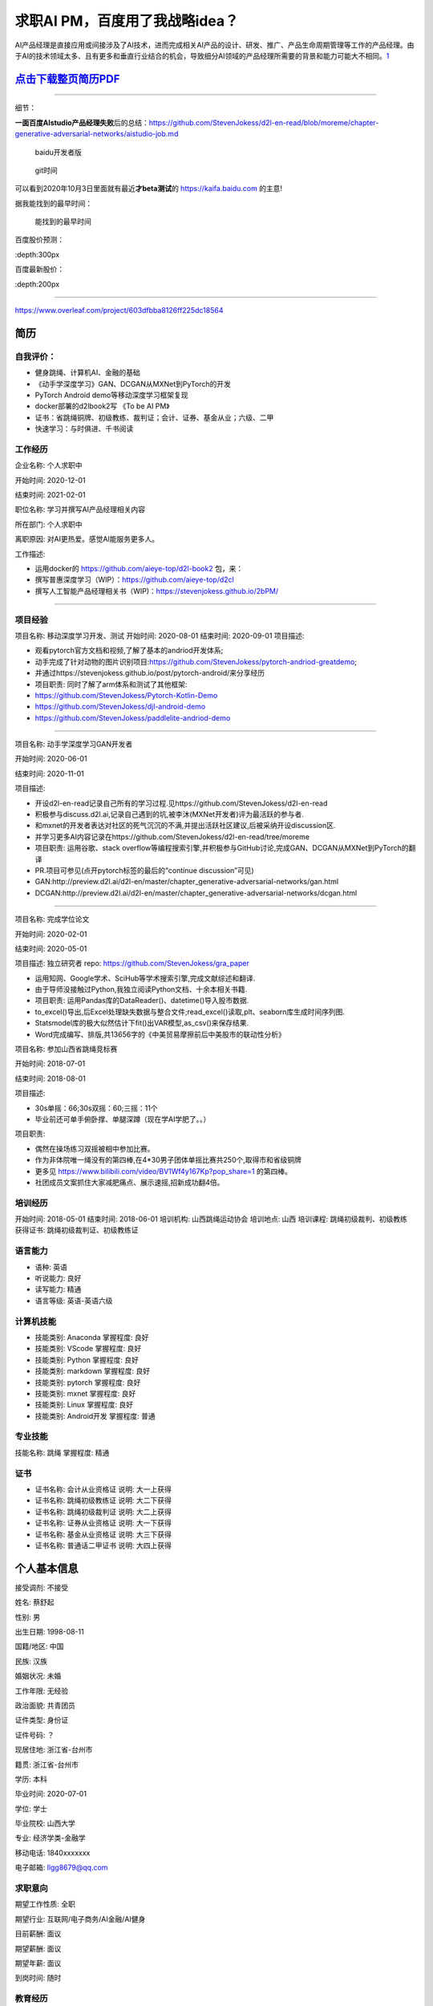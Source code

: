 
求职AI PM，百度用了我战略idea？
===============================

AI产品经理是直接应用或间接涉及了AI技术，进而完成相关AI产品的设计、研发、推广、产品生命周期管理等工作的产品经理。由于AI的技术领域太多、且有更多和垂直行业结合的机会，导致细分AI领域的产品经理所需要的背景和能力可能大不相同。\ `1 <https://www.boxuegu.com/news/4368.html>`__

.. raw:: html

   <embed width=100% height=100% fullscreen=yes
   src="/蔡舒起-AI产品经理-动手学深度学习GAN开发者_nophone.pdf" />

`点击下载整页简历PDF <https://github.com/StevenJokess/2bPM/blob/master/蔡舒起-AI产品经理-动手学深度学习GAN开发者_nophone.pdf>`__
--------------------------------------------------------------------------------------------------------------------------------

--------------

细节：

**一面百度AIstudio产品经理失败**\ 后的总结：https://github.com/StevenJokess/d2l-en-read/blob/moreme/chapter-generative-adversarial-networks/aistudio-job.md

.. figure:: ./img/baidu_kaifa.png

   baidu开发者版

.. figure:: ./img/idea_time.png

   git时间

可以看到2020年10月3日里面就有最近\ **才beta测试**\ 的
https://kaifa.baidu.com 的主意!

据我能找到的最早时间：

.. figure:: ./img/kaifa_online.png

   能找到的最早时间

百度股价预测：

|百度股价| :depth:300px

百度最新股价：

|百度最新股价| :depth:200px

--------------

https://www.overleaf.com/project/603dfbba8126ff225dc18564

**简历**
--------

自我评价：
~~~~~~~~~~

-  健身跳绳、计算机AI、金融的基础
-  《动手学深度学习》GAN、DCGAN从MXNet到PyTorch的开发
-  PyTorch Android demo等移动深度学习框架复现
-  docker部署的d2lbook2写 《To be AI PM》
-  证书：省跳绳铜牌、初级教练、裁判证；会计、证券、基金从业；六级、二甲
-  快速学习：与时俱进、千书阅读

工作经历
~~~~~~~~

企业名称: 个人求职中

开始时间: 2020-12-01

结束时间: 2021-02-01

职位名称: 学习并撰写AI产品经理相关内容

所在部门: 个人求职中

离职原因: 对AI更热爱。感觉AI能服务更多人。

工作描述:

-  运用docker的 https://github.com/aieye-top/d2l-book2 包，来：
-  撰写普惠深度学习（WIP）：https://github.com/aieye-top/d2cl
-  撰写人工智能产品经理相关书（WIP)：https://stevenjokess.github.io/2bPM/

--------------

项目经验
~~~~~~~~

项目名称: 移动深度学习开发、测试 开始时间: 2020-08-01 结束时间:
2020-09-01 项目描述:

-  观看pytorch官方文档和视频,了解了基本的andriod开发体系;
-  动手完成了针对动物的图片识别项目:https://github.com/StevenJokess/pytorch-andriod-greatdemo;
-  并通过https://stevenjokess.github.io/post/pytorch-android/来分享经历
-  项目职责: 同时了解了arm体系和测试了其他框架:
-  https://github.com/StevenJokess/Pytorch-Kotlin-Demo
-  https://github.com/StevenJokess/djl-android-demo
-  https://github.com/StevenJokess/paddlelite-andriod-demo

--------------

项目名称: 动手学深度学习GAN开发者

开始时间: 2020-06-01

结束时间: 2020-11-01

项目描述:

-  开设d2l-en-read记录自己所有的学习过程.见https://github.com/StevenJokess/d2l-en-read
-  积极参与discuss.d2l.ai,记录自己遇到的坑,被李沐(MXNet开发者)评为最活跃的参与者.
-  和mxnet的开发者表达对社区的死气沉沉的不满,并提出活跃社区建议,后被采纳开设discussion区.
-  并学习更多AI内容记录在https://github.com/StevenJokess/d2l-en-read/tree/moreme
-  项目职责: 运用谷歌、stack
   overflow等编程搜索引擎,并积极参与GitHub讨论,完成GAN、DCGAN从MXNet到PyTorch的翻译
-  PR.项目可参见(点开pytorch标签的最后的“continue discussion”可见)
-  GAN:http://preview.d2l.ai/d2l-en/master/chapter_generative-adversarial-networks/gan.html
-  DCGAN:http://preview.d2l.ai/d2l-en/master/chapter_generative-adversarial-networks/dcgan.html

--------------

项目名称: 完成学位论文

开始时间: 2020-02-01

结束时间: 2020-05-01

项目描述: 独立研究者 repo: https://github.com/StevenJokess/gra_paper

-  运用知网、Google学术、SciHub等学术搜索引擎,完成文献综述和翻译.
-  由于导师没接触过Python,我独立阅读Python文档、十余本相关书籍.
-  项目职责: 运用Pandas库的DataReader()、datetime()导入股市数据.
-  to_excel()导出,后Excel处理缺失数据与整合文件;read_excel()读取,plt、seaborn库生成时间序列图.
-  Statsmodel库的极大似然估计下fit()出VAR模型,as_csv()来保存结果.
-  Word完成编写、排版,共13656字的《中美贸易摩擦前后中美股市的联动性分析》

项目名称: 参加山西省跳绳竞标赛

开始时间: 2018-07-01

结束时间: 2018-08-01

项目描述:

-  30s单摇：66;30s双摇：60;三摇：11个
-  毕业前还可单手俯卧撑、单腿深蹲（现在学AI学肥了。。）

项目职责:

-  偶然在操场练习双摇被相中参加比赛。
-  作为非体院唯一绳没有的第四棒,在4*30男子团体单摇比赛共250个,取得市和省级铜牌
-  更多见 https://www.bilibili.com/video/BV1Wf4y167Kp?pop_share=1
   的第四棒。
-  社团成员文案抓住大家减肥痛点、展示速摇,招新成功翻4倍。

培训经历
~~~~~~~~

开始时间: 2018-05-01 结束时间: 2018-06-01 培训机构: 山西跳绳运动协会
培训地点: 山西 培训课程: 跳绳初级裁判、初级教练 获得证书:
跳绳初级裁判证、初级教练证

语言能力
~~~~~~~~

-  语种: 英语
-  听说能力: 良好
-  读写能力: 精通
-  语言等级: 英语-英语六级

计算机技能
~~~~~~~~~~

-  技能类别: Anaconda 掌握程度: 良好
-  技能类别: VScode 掌握程度: 良好
-  技能类别: Python 掌握程度: 良好
-  技能类别: markdown 掌握程度: 良好
-  技能类别: pytorch 掌握程度: 良好
-  技能类别: mxnet 掌握程度: 良好
-  技能类别: Linux 掌握程度: 良好
-  技能类别: Android开发 掌握程度: 普通

专业技能
~~~~~~~~

技能名称: 跳绳 掌握程度: 精通

证书
~~~~

-  证书名称: 会计从业资格证 说明: 大一上获得
-  证书名称: 跳绳初级教练证 说明: 大二下获得
-  证书名称: 跳绳初级裁判证 说明: 大二上获得
-  证书名称: 证券从业资格证 说明: 大一下获得
-  证书名称: 基金从业资格证 说明: 大三下获得
-  证书名称: 普通话二甲证书 说明: 大四上获得

个人基本信息
------------

接受调剂: 不接受

姓名: 蔡舒起

性别: 男

出生日期: 1998-08-11

国籍/地区: 中国

民族: 汉族

婚姻状况: 未婚

工作年限: 无经验

政治面貌: 共青团员

证件类型: 身份证

证件号码: ？

现居住地: 浙江省-台州市

籍贯: 浙江省-台州市

学历: 本科

毕业时间: 2020-07-01

学位: 学士

毕业院校: 山西大学

专业: 经济学类-金融学

移动电话: 1840xxxxxxx

电子邮箱: llgg8679@qq.com

求职意向
~~~~~~~~

期望工作性质: 全职

期望行业: 互联网/电子商务/AI金融/AI健身

目前薪酬: 面议

期望薪酬: 面议

期望年薪: 面议

到岗时间: 随时

教育经历
~~~~~~~~

学校: 山西大学

开始时间: 2016-09-01

结束时间: 2020-07-01

学历: 本科

学位: 学士

专业: 经济学类-金融学

专业描述: 经济与管理学院 太原

荣誉/奖项:学业奖学金(2017);三好学生(2017)

相关课程:

-  数学分析(95);高等代数(89);概率论与数理统计(85);大学英语(90)
-  计算机基础–PS(90);计算机高级语言–C语言(100);网络金融(80);
-  微观经济学(85);宏观经济学(90);计量经济学(82);投资学(82补考);金融计量学(85);
-  会计循环实验(91);计量经济学实验(90);证券投资模拟交易(89);EXCEL计算实验(86);商业银行综合业务
-  实验(87);投资组合管理(81);财务报表分析(80);
-  金融服务营销(93);金融从业综合素质实训(92);毕业实习(88);

.. figure:: ./img/rope.png

   跳绳证书、六级

书单分享： https://weread.qq.com/misc/booklist/358906697_7e9fYZVah

.. figure:: ./img/resume.jpg

   未太更新的简历

.. |百度股价| image:: ./img/baidu_gujia.jpg
.. |百度最新股价| image:: ./img/baidu_gujia_newest.png
